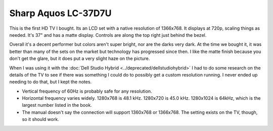 ====================
Sharp Aquos LC-37D7U
====================

This is the first HD TV I bought. Its an LCD set with a native resolution of 1366x768. It displays at 720p, scaling things as needed. It's 37" and has a matte display. Controls are along the top right just behind the bezel.

.. image:: sharpaquoslc37d7u.jpg

Overall it's a decent performer but colors aren't super bright, nor are the darks very dark. At the time we bought it, it was better than many of the sets on the market but technology has progressed since then. I like the matte finish because you don't get the glare, but it does put a very slight haze on the picture.

When I was using it with the :doc:`Dell Studio Hybrid <../deprecated/dellstudiohybrid>` I had to do some research on the details of the TV to see if there was something I could do to possibly get a custom resolution running. I never ended up needing to do that, but I kept the notes.

- Vertical frequency of 60Hz is probably safe for any resolution.
- Horizontal frequency varies widely. 1280x768 is 48.1 kHz. 1280x720 is 45.0 kHz. 1280x1024 is 64kHz, which is the largest number listed in the book.
- The manual doesn't say the connection will support 1360x768 or 1366x768. The setting exists on the TV, though, so it should work.
